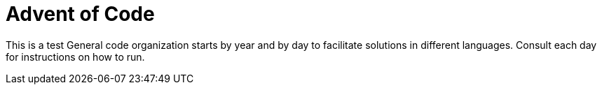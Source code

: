 = Advent of Code

This is a test
General code organization starts by year and by day to facilitate solutions in different languages. Consult each day for instructions on how to run.
